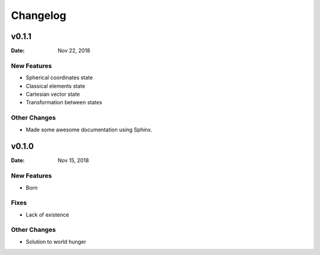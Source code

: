 
*********
Changelog
*********

v0.1.1
======

:Date: Nov 22, 2018

New Features
-------------

* Spherical coordinates state
* Classical elements state
* Cartesian vector state
* Transformation between states


Other Changes
--------------

* Made some awesome documentation using Sphinx.

v0.1.0
======

:Date: Nov 15, 2018

New Features
-------------

* Born

Fixes
-----

* Lack of existence

Other Changes
--------------

* Solution to world hunger
